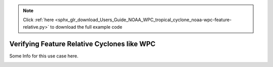 .. note::
    :class: sphx-glr-download-link-note

    Click :ref:`here <sphx_glr_download_Users_Guide_NOAA_WPC_tropical_cyclone_noaa-wpc-feature-relative.py>` to download the full example code
.. rst-class:: sphx-glr-example-title

.. _sphx_glr_Users_Guide_NOAA_WPC_tropical_cyclone_noaa-wpc-feature-relative.py:


Verifying Feature Relative Cyclones like WPC
============================================

Some Info for this use case here.

.. image:: ../../../../docs/_static/METplus_logo.png


.. rst-class:: sphx-glr-timing

   **Total running time of the script:** ( 0 minutes  0.000 seconds)


.. _sphx_glr_download_Users_Guide_NOAA_WPC_tropical_cyclone_noaa-wpc-feature-relative.py:


.. only :: html

 .. container:: sphx-glr-footer
    :class: sphx-glr-footer-example



  .. container:: sphx-glr-download

     :download:`Download Python source code: noaa-wpc-feature-relative.py <noaa-wpc-feature-relative.py>`



  .. container:: sphx-glr-download

     :download:`Download Jupyter notebook: noaa-wpc-feature-relative.ipynb <noaa-wpc-feature-relative.ipynb>`


.. only:: html

 .. rst-class:: sphx-glr-signature

    `Gallery generated by Sphinx-Gallery <https://sphinx-gallery.github.io>`_
